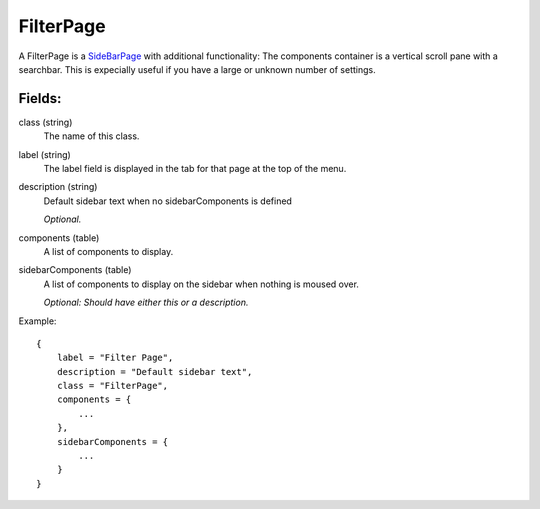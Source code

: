 FilterPage
==========

A FilterPage is a `SideBarPage`_ with additional functionality: 
The components container is a vertical scroll pane with a searchbar. 
This is expecially useful if you have a large or unknown number 
of settings. 

Fields:
-------

class (string)
    The name of this class.

label (string)
    The label field is displayed in the tab for that page at the top 
    of the menu.

description (string)
    Default sidebar text when no sidebarComponents is 
    defined

    *Optional.*

components (table)
    A list of components to display.

sidebarComponents (table)
    A list of components to display on the sidebar 
    when nothing is moused over. 

    *Optional: Should have either this or a description.* 


Example::

    {
        label = "Filter Page",
        description = "Default sidebar text",
        class = "FilterPage",
        components = {
            ...
        },
        sidebarComponents = {
            ...
        }
    }



.. _`SideBarPage`: SideBarPage.html
